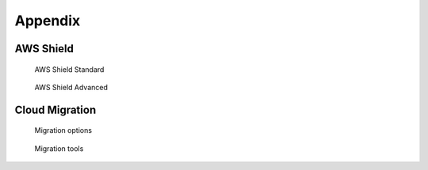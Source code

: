 Appendix
########

AWS Shield
**********

.. figure:: /appendix_d/standard.png

	AWS Shield Standard

.. figure:: /appendix_d/advanced.png

	AWS Shield Advanced

Cloud Migration
***************

.. figure:: /appendix_d/options.png

	Migration options

.. figure:: /appendix_d/tools.png

	Migration tools
